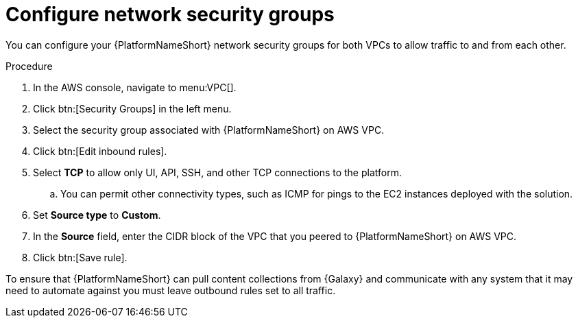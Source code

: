 [id="proc-aap-aws-configure-security-network"]

= Configure network security groups

You can configure your {PlatformNameShort} network security groups for both VPCs to allow traffic to and from each other. 

.Procedure
. In the AWS console, navigate to menu:VPC[].
. Click btn:[Security Groups] in the left menu.
. Select the security group associated with {PlatformNameShort} on AWS VPC.
. Click btn:[Edit inbound rules].
. Select *TCP* to allow only UI, API, SSH, and other TCP connections to the platform.
.. You can permit other connectivity types, such as ICMP for pings to the EC2 instances deployed with the solution.
. Set *Source type* to *Custom*.
. In the *Source* field, enter the CIDR block of the VPC that you peered to {PlatformNameShort} on AWS VPC.
. Click btn:[Save rule].

To ensure that {PlatformNameShort} can pull content collections from {Galaxy} and communicate with any system that it may need to automate against you must leave outbound rules set to all traffic.
